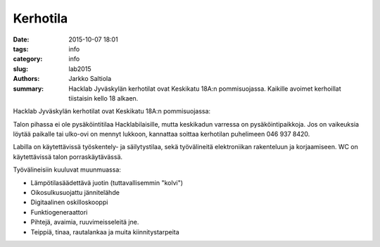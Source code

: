 Kerhotila
#########

:date: 2015-10-07 18:01
:tags: info
:category: info
:slug: lab2015
:authors: Jarkko Saltiola
:summary: Hacklab Jyväskylän kerhotilat ovat Keskikatu 18A:n pommisuojassa. Kaikille avoimet kerhoillat tiistaisin kello 18 alkaen.

Hacklab Jyväskylän kerhotilat ovat Keskikatu 18A:n pommisuojassa:

..  raw:: html

    <iframe width="425" height="350" frameborder="0" scrolling="no" marginheight="0" marginwidth="0" src="http://www.openstreetmap.org/export/embed.html?bbox=25.723848938941952%2C62.2383323494557%2C25.727593302726746%2C62.24057361589627&amp;layer=mapnik&amp;marker=62.23945300349649%2C25.72572112083435" style="border: 1px solid black"></iframe><br/><small><a href="http://www.openstreetmap.org/?mlat=62.23945&amp;mlon=25.72572#map=18/62.23945/25.72572">Näytä isommalla kartalla</a></small>

Talon pihassa ei ole pysäköintitilaa Hacklabilaisille, mutta keskikadun varressa on pysäköintipaikkoja.
Jos on vaikeuksia löytää paikalle tai ulko-ovi on mennyt lukkoon, kannattaa soittaa kerhotilan puhelimeen 046 937 8420.

Labilla on käytettävissä työskentely- ja säilytystilaa, sekä työvälineitä elektroniikan rakenteluun ja korjaamiseen. WC on käytettävissä talon porraskäytävässä.

Työvälineisiin kuuluvat muunmuassa:

- Lämpötilasäädettävä juotin (tuttavallisemmin "kolvi")

- Oikosulkusuojattu jännitelähde

- Digitaalinen oskilloskooppi
  
- Funktiogeneraattori
  
- Pihtejä, avaimia, ruuvimeisseleitä jne.

- Teippiä, tinaa, rautalankaa ja muita kiinnitystarpeita


